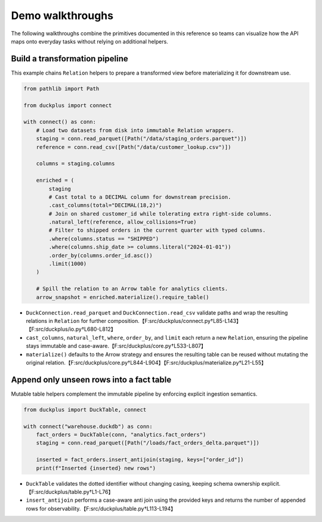 Demo walkthroughs
=================

The following walkthroughs combine the primitives documented in this reference
so teams can visualize how the API maps onto everyday tasks without relying on
additional helpers.

Build a transformation pipeline
-------------------------------

This example chains ``Relation`` helpers to prepare a transformed view before
materializing it for downstream use.

.. code-block:: python

   from pathlib import Path

   from duckplus import connect

   with connect() as conn:
       # Load two datasets from disk into immutable Relation wrappers.
       staging = conn.read_parquet([Path("/data/staging_orders.parquet")])
       reference = conn.read_csv([Path("/data/customer_lookup.csv")])

       columns = staging.columns

       enriched = (
           staging
           # Cast total to a DECIMAL column for downstream precision.
           .cast_columns(total="DECIMAL(18,2)")
           # Join on shared customer_id while tolerating extra right-side columns.
           .natural_left(reference, allow_collisions=True)
           # Filter to shipped orders in the current quarter with typed columns.
           .where(columns.status == "SHIPPED")
           .where(columns.ship_date >= columns.literal("2024-01-01"))
           .order_by(columns.order_id.asc())
           .limit(1000)
       )

       # Spill the relation to an Arrow table for analytics clients.
       arrow_snapshot = enriched.materialize().require_table()

- ``DuckConnection.read_parquet`` and ``DuckConnection.read_csv`` validate paths
  and wrap the resulting relations in ``Relation`` for further
  composition.【F:src/duckplus/connect.py†L85-L143】【F:src/duckplus/io.py†L680-L812】
- ``cast_columns``, ``natural_left``, ``where``, ``order_by``, and ``limit`` each
  return a new ``Relation``, ensuring the pipeline stays immutable and
  case-aware.【F:src/duckplus/core.py†L533-L807】
- ``materialize()`` defaults to the Arrow strategy and ensures the resulting
  table can be reused without mutating the original
  relation.【F:src/duckplus/core.py†L844-L904】【F:src/duckplus/materialize.py†L21-L55】

Append only unseen rows into a fact table
-----------------------------------------

Mutable table helpers complement the immutable pipeline by enforcing explicit
ingestion semantics.

.. code-block:: python

   from duckplus import DuckTable, connect

   with connect("warehouse.duckdb") as conn:
       fact_orders = DuckTable(conn, "analytics.fact_orders")
       staging = conn.read_parquet([Path("/loads/fact_orders_delta.parquet")])

       inserted = fact_orders.insert_antijoin(staging, keys=["order_id"])
       print(f"Inserted {inserted} new rows")

- ``DuckTable`` validates the dotted identifier without changing casing, keeping
  schema ownership explicit.【F:src/duckplus/table.py†L1-L76】
- ``insert_antijoin`` performs a case-aware anti join using the provided keys and
  returns the number of appended rows for
  observability.【F:src/duckplus/table.py†L113-L194】

